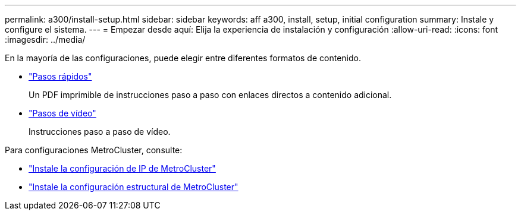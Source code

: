 ---
permalink: a300/install-setup.html 
sidebar: sidebar 
keywords: aff a300, install, setup, initial configuration 
summary: Instale y configure el sistema. 
---
= Empezar desde aquí: Elija la experiencia de instalación y configuración
:allow-uri-read: 
:icons: font
:imagesdir: ../media/


[role="lead"]
En la mayoría de las configuraciones, puede elegir entre diferentes formatos de contenido.

* link:https://library.netapp.com/ecm/ecm_download_file/ECMLP2469722["Pasos rápidos"]
+
Un PDF imprimible de instrucciones paso a paso con enlaces directos a contenido adicional.

* link:https://youtu.be/Q6orVMyj94A["Pasos de vídeo"^]
+
Instrucciones paso a paso de vídeo.



Para configuraciones MetroCluster, consulte:

* https://docs.netapp.com/us-en/ontap-metrocluster/install-ip/index.html["Instale la configuración de IP de MetroCluster"]
* https://docs.netapp.com/us-en/ontap-metrocluster/install-fc/index.html["Instale la configuración estructural de MetroCluster"]

